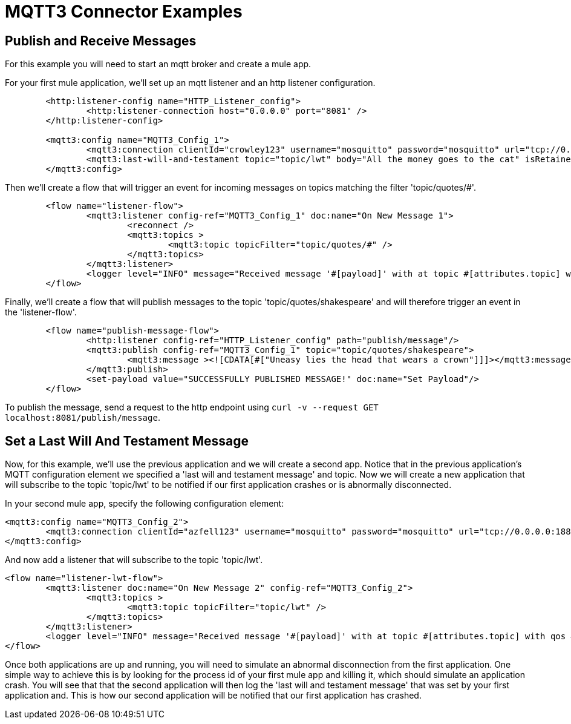 = MQTT3 Connector Examples
:page-aliases: connectors::mqtt3/mqtt3-examples.adoc

== Publish and Receive Messages

For this example you will need to start an mqtt broker and create a mule app.

For your first mule application, we'll set up an mqtt listener and an http listener configuration.


[source,xml,linenums]
----
	<http:listener-config name="HTTP_Listener_config">
		<http:listener-connection host="0.0.0.0" port="8081" />
	</http:listener-config>

	<mqtt3:config name="MQTT3_Config_1">
		<mqtt3:connection clientId="crowley123" username="mosquitto" password="mosquitto" url="tcp://0.0.0.0:1883" />
		<mqtt3:last-will-and-testament topic="topic/lwt" body="All the money goes to the cat" isRetained="true"/>
	</mqtt3:config>
----

Then we'll create a flow that will trigger an event for incoming messages on topics matching the filter 'topic/quotes/#'.

[source,xml,linenums]
----
	<flow name="listener-flow">
		<mqtt3:listener config-ref="MQTT3_Config_1" doc:name="On New Message 1">
			<reconnect />
			<mqtt3:topics >
				<mqtt3:topic topicFilter="topic/quotes/#" />
			</mqtt3:topics>
		</mqtt3:listener>
		<logger level="INFO" message="Received message '#[payload]' with at topic #[attributes.topic] with qos #[attributes.qos]"/>
	</flow>
----

Finally, we'll create a flow that will publish messages to the topic 'topic/quotes/shakespeare' and will therefore trigger an event in the 'listener-flow'.

[source,xml,linenums]
----
	<flow name="publish-message-flow">
		<http:listener config-ref="HTTP_Listener_config" path="publish/message"/>
		<mqtt3:publish config-ref="MQTT3_Config_1" topic="topic/quotes/shakespeare">
			<mqtt3:message ><![CDATA[#["Uneasy lies the head that wears a crown"]]]></mqtt3:message>
		</mqtt3:publish>
		<set-payload value="SUCCESSFULLY PUBLISHED MESSAGE!" doc:name="Set Payload"/>
	</flow>
----

To publish the message, send a request to the http endpoint using `curl -v --request GET localhost:8081/publish/message`.

== Set a Last Will And Testament Message

Now, for this example, we'll use the previous application and we will create a second app. Notice that in the previous
application's MQTT configuration element we specified a 'last will and testament message' and topic. Now we will create a new
application that will subscribe to the topic 'topic/lwt' to be notified if our first application crashes or is abnormally disconnected.

In your second mule app, specify the following configuration element:

[source,xml,linenums]
----
<mqtt3:config name="MQTT3_Config_2">
	<mqtt3:connection clientId="azfell123" username="mosquitto" password="mosquitto" url="tcp://0.0.0.0:1884"/>
</mqtt3:config>
----

And now add a listener that will subscribe to the topic 'topic/lwt'.

[source,xml,linenums]
----
<flow name="listener-lwt-flow">
	<mqtt3:listener doc:name="On New Message 2" config-ref="MQTT3_Config_2">
		<mqtt3:topics >
			<mqtt3:topic topicFilter="topic/lwt" />
		</mqtt3:topics>
	</mqtt3:listener>
	<logger level="INFO" message="Received message '#[payload]' with at topic #[attributes.topic] with qos #[attributes.qos]"/>
</flow>
----

Once both applications are up and running, you will need to simulate an abnormal disconnection from the first application.
One simple way to achieve this is by looking for the process id of your first mule app and killing it, which should simulate an application crash.
You will see that that the second application will then log the 'last will and testament message' that was set by your first application and.
This is how our second application will be notified that our first application has crashed.